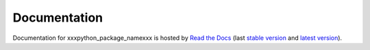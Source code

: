 Documentation
=============

Documentation for xxxpython_package_namexxx is hosted by `Read the Docs <http://xxxpython_package_namexxx.readthedocs.org/en/stable/>`__ (last `stable version <http://xxxpython_package_namexxx.readthedocs.org/en/stable/>`__ and `latest version <http://xxxpython_package_namexxx.readthedocs.org/en/latest/>`__).
